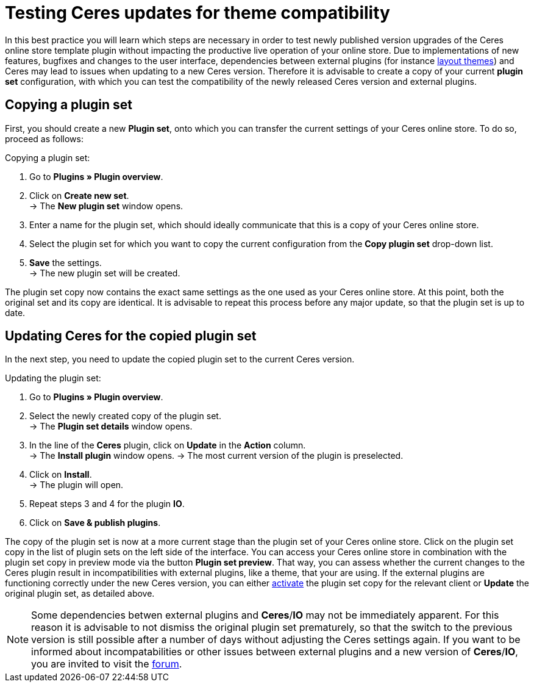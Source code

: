= Testing Ceres updates for theme compatibility
:lang: en
:keywords: online store, client, Ceres, plugin, Callisto, standard, HowTo, productive, setting, plugin sets, themes
:position: 10

In this best practice you will learn which steps are necessary in order to test newly published version upgrades of the Ceres online store template plugin without impacting the productive live operation of your online store.
 Due to implementations of new features, bugfixes and changes to the user interface, dependencies between external plugins (for instance link:https://marketplace.plentymarkets.com/plugins/themes[layout themes^]) and Ceres may lead to issues when updating to a new Ceres version.
Therefore it is advisable to create a copy of your current *plugin set* configuration, with which you can test the compatibility of the newly released Ceres version and external plugins.

== Copying a plugin set

First, you should create a new *Plugin set*, onto which you can transfer the current settings of your Ceres online store. To do so, proceed as follows:

[.instruction]
Copying a plugin set:

. Go to *Plugins » Plugin overview*.
. Click on *Create new set*. +
→ The *New plugin set* window opens.
. Enter a name for the plugin set, which should ideally communicate that this is a copy of your Ceres online store.
. Select the plugin set for which you want to copy the current configuration from the *Copy plugin set* drop-down list.
. *Save* the settings. +
→ The new plugin set will be created.

The plugin set copy now contains the exact same settings as the one used as your Ceres online store. At this point, both the original set and its copy are identical.
It is advisable to repeat this process before any major update, so that the plugin set is up to date.

== Updating Ceres for the copied plugin set

In the next step, you need to update the copied plugin set to the current Ceres version.

[.instruction]
Updating the plugin set:

. Go to *Plugins » Plugin overview*.
. Select the newly created copy of the plugin set. +
→ The *Plugin set details* window opens.
. In the line of the *Ceres* plugin, click on *Update* in the *Action* column. +
→ The *Install plugin* window opens.
→ The most current version of the plugin is preselected.
. Click on *Install*. +
→ The plugin will open.
. Repeat steps 3 and 4 for the plugin *IO*.
. Click on *Save & publish plugins*.

The copy of the plugin set is now at a more current stage than the plugin set of your Ceres online store.
Click on the plugin set copy in the list of plugin sets on the left side of the interface. You can access your Ceres online store in combination with the plugin set copy in preview mode via the button *Plugin set preview*. That way, you can assess whether the current changes to the Ceres plugin result in incompatibilities with external plugins, like a theme, that your are using.
If the external plugins are functioning correctly under the new Ceres version, you can either <<basics/first-steps/plugins#70, activate>> the plugin set copy for the relevant client or *Update* the original plugin set, as detailed above.

[NOTE]
====
Some dependencies betwen external plugins and *Ceres*/*IO* may not be immediately apparent. For this reason it is advisable to not dismiss the original plugin set prematurely, so that the switch to the previous version is still possible after a number of days without adjusting the Ceres settings again. If you want to be informed about incompatabilities or other issues between external plugins and a new version of *Ceres*/*IO*, you are invited to visit the link:https://forum.plentymarkets.com/c/ceres-webshop[forum^].
====
